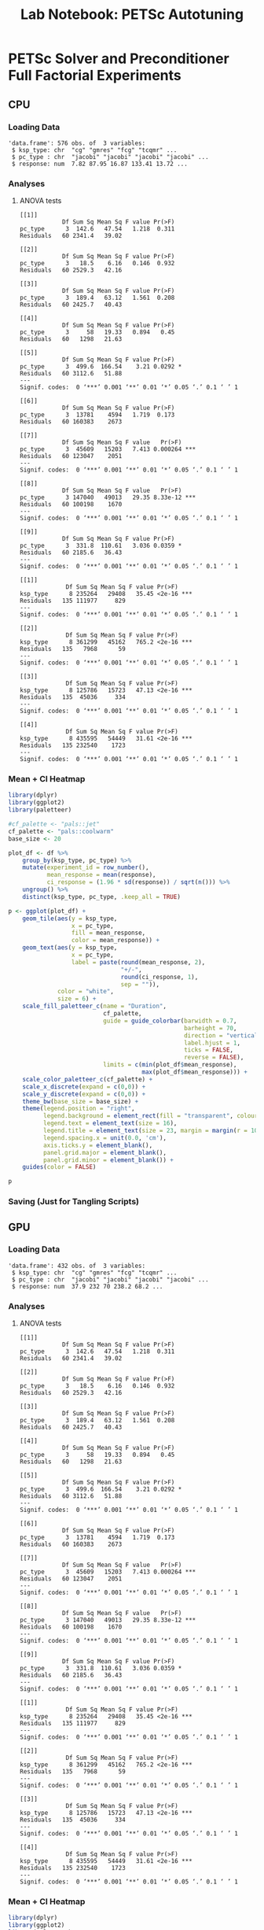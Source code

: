 #+STARTUP: overview indent inlineimages logdrawer
#+TITLE: Lab Notebook: PETSc Autotuning
#+AUTHOR:
#+LANGUAGE:    en
#+TAGS: noexport(n) Stats(S)
#+EXPORT_SELECT_TAGS: Blog
#+OPTIONS:   H:3 num:t toc:nil \n:nil @:t ::t |:t ^:t -:t f:t *:t <:t
#+OPTIONS:   TeX:t LaTeX:t skip:nil d:nil todo:t pri:nil tags:not-in-toc
#+EXPORT_SELECT_TAGS: export
#+EXPORT_EXCLUDE_TAGS: noexport
#+COLUMNS: %25ITEM %TODO %3PRIORITY %TAGS
#+SEQ_TODO: TODO(t!) STARTED(s!) WAITING(w@) APPT(a!) | DONE(d!) CANCELLED(c!) DEFERRED(f!)

#+LATEX_CLASS_OPTIONS: [a4paper]
#+LATEX_HEADER: \usepackage[margin=2cm]{geometry}
#+LATEX_HEADER: \usepackage{sourcecodepro}
#+LATEX_HEADER: \usepackage{booktabs}
#+LATEX_HEADER: \usepackage{array}
#+LATEX_HEADER: \usepackage{colortbl}
#+LATEX_HEADER: \usepackage{listings}
#+LATEX_HEADER: \usepackage{algpseudocode}
#+LATEX_HEADER: \usepackage{algorithm}
#+LATEX_HEADER: \usepackage{graphicx}
#+LATEX_HEADER: \usepackage[english]{babel}
#+LATEX_HEADER: \usepackage[scale=2]{ccicons}
#+LATEX_HEADER: \usepackage{hyperref}
#+LATEX_HEADER: \usepackage{relsize}
#+LATEX_HEADER: \usepackage{amsmath}
#+LATEX_HEADER: \usepackage{bm}
#+LATEX_HEADER: \usepackage{amsfonts}
#+LATEX_HEADER: \usepackage{wasysym}
#+LATEX_HEADER: \usepackage{float}
#+LATEX_HEADER: \usepackage{ragged2e}
#+LATEX_HEADER: \usepackage{textcomp}
#+LATEX_HEADER: \usepackage{pgfplots}
#+LATEX_HEADER: \usepackage{todonotes}
#+LATEX_HEADER: \usepgfplotslibrary{dateplot}
#+LATEX_HEADER: \lstdefinelanguage{Julia}%
#+LATEX_HEADER:   {morekeywords={abstract,struct,break,case,catch,const,continue,do,else,elseif,%
#+LATEX_HEADER:       end,export,false,for,function,immutable,mutable,using,import,importall,if,in,%
#+LATEX_HEADER:       macro,module,quote,return,switch,true,try,catch,type,typealias,%
#+LATEX_HEADER:       while,<:,+,-,::,/},%
#+LATEX_HEADER:    sensitive=true,%
#+LATEX_HEADER:    alsoother={$},%
#+LATEX_HEADER:    morecomment=[l]\#,%
#+LATEX_HEADER:    morecomment=[n]{\#=}{=\#},%
#+LATEX_HEADER:    morestring=[s]{"}{"},%
#+LATEX_HEADER:    morestring=[m]{'}{'},%
#+LATEX_HEADER: }[keywords,comments,strings]%
#+LATEX_HEADER: \lstset{ %
#+LATEX_HEADER:   backgroundcolor={},
#+LATEX_HEADER:   basicstyle=\ttfamily\scriptsize,
#+LATEX_HEADER:   breakatwhitespace=true,
#+LATEX_HEADER:   breaklines=true,
#+LATEX_HEADER:   captionpos=n,
# #+LATEX_HEADER:   escapeinside={\%*}{*)},
#+LATEX_HEADER:   extendedchars=true,
#+LATEX_HEADER:   frame=n,
#+LATEX_HEADER:   language=R,
#+LATEX_HEADER:   rulecolor=\color{black},
#+LATEX_HEADER:   showspaces=false,
#+LATEX_HEADER:   showstringspaces=false,
#+LATEX_HEADER:   showtabs=false,
#+LATEX_HEADER:   stepnumber=2,
#+LATEX_HEADER:   stringstyle=\color{gray},
#+LATEX_HEADER:   tabsize=2,
#+LATEX_HEADER: }
#+LATEX_HEADER: \renewcommand*{\UrlFont}{\ttfamily\smaller\relax}

* PETSc Solver and Preconditioner Full Factorial Experiments
** CPU
*** Loading Data
#+begin_SRC R :results output :session *R* :eval no-export :exports results :tangle "../plot_scripts/heatmaps.r"
df <- read.csv("../ExperimentalDesign/full_cpu_np20.csv")
str(df)
#+end_SRC

#+RESULTS:
: 'data.frame':	576 obs. of  3 variables:
:  $ ksp_type: chr  "cg" "gmres" "fcg" "tcqmr" ...
:  $ pc_type : chr  "jacobi" "jacobi" "jacobi" "jacobi" ...
:  $ response: num  7.82 87.95 16.87 133.41 13.72 ...
*** Analyses
**** ANOVA tests
#+begin_SRC R :results output :session *R* :eval no-export :exports results
library(dplyr)
obj <- df %>% group_by(ksp_type) %>% do(model = aov(response ~ pc_type, data = .))
lapply(obj$model, summary)
#+end_SRC

#+RESULTS:
#+begin_example
[[1]]
            Df Sum Sq Mean Sq F value Pr(>F)
pc_type      3  142.6   47.54   1.218  0.311
Residuals   60 2341.4   39.02

[[2]]
            Df Sum Sq Mean Sq F value Pr(>F)
pc_type      3   18.5    6.16   0.146  0.932
Residuals   60 2529.3   42.16

[[3]]
            Df Sum Sq Mean Sq F value Pr(>F)
pc_type      3  189.4   63.12   1.561  0.208
Residuals   60 2425.7   40.43

[[4]]
            Df Sum Sq Mean Sq F value Pr(>F)
pc_type      3     58   19.33   0.894   0.45
Residuals   60   1298   21.63

[[5]]
            Df Sum Sq Mean Sq F value Pr(>F)
pc_type      3  499.6  166.54    3.21 0.0292 *
Residuals   60 3112.6   51.88
---
Signif. codes:  0 ‘***’ 0.001 ‘**’ 0.01 ‘*’ 0.05 ‘.’ 0.1 ‘ ’ 1

[[6]]
            Df Sum Sq Mean Sq F value Pr(>F)
pc_type      3  13781    4594   1.719  0.173
Residuals   60 160383    2673

[[7]]
            Df Sum Sq Mean Sq F value   Pr(>F)
pc_type      3  45609   15203   7.413 0.000264 ***
Residuals   60 123047    2051
---
Signif. codes:  0 ‘***’ 0.001 ‘**’ 0.01 ‘*’ 0.05 ‘.’ 0.1 ‘ ’ 1

[[8]]
            Df Sum Sq Mean Sq F value   Pr(>F)
pc_type      3 147040   49013   29.35 8.33e-12 ***
Residuals   60 100198    1670
---
Signif. codes:  0 ‘***’ 0.001 ‘**’ 0.01 ‘*’ 0.05 ‘.’ 0.1 ‘ ’ 1

[[9]]
            Df Sum Sq Mean Sq F value Pr(>F)
pc_type      3  331.8  110.61   3.036 0.0359 *
Residuals   60 2185.6   36.43
---
Signif. codes:  0 ‘***’ 0.001 ‘**’ 0.01 ‘*’ 0.05 ‘.’ 0.1 ‘ ’ 1
#+end_example

#+begin_SRC R :results output :session *R* :eval no-export :exports results
library(dplyr)
obj <- df %>% group_by(pc_type) %>% do(model = aov(response ~ ksp_type, data = .))
lapply(obj$model, summary)
#+end_SRC

#+RESULTS:
#+begin_example
[[1]]
             Df Sum Sq Mean Sq F value Pr(>F)
ksp_type      8 235264   29408   35.45 <2e-16 ***
Residuals   135 111977     829
---
Signif. codes:  0 ‘***’ 0.001 ‘**’ 0.01 ‘*’ 0.05 ‘.’ 0.1 ‘ ’ 1

[[2]]
             Df Sum Sq Mean Sq F value Pr(>F)
ksp_type      8 361299   45162   765.2 <2e-16 ***
Residuals   135   7968      59
---
Signif. codes:  0 ‘***’ 0.001 ‘**’ 0.01 ‘*’ 0.05 ‘.’ 0.1 ‘ ’ 1

[[3]]
             Df Sum Sq Mean Sq F value Pr(>F)
ksp_type      8 125786   15723   47.13 <2e-16 ***
Residuals   135  45036     334
---
Signif. codes:  0 ‘***’ 0.001 ‘**’ 0.01 ‘*’ 0.05 ‘.’ 0.1 ‘ ’ 1

[[4]]
             Df Sum Sq Mean Sq F value Pr(>F)
ksp_type      8 435595   54449   31.61 <2e-16 ***
Residuals   135 232540    1723
---
Signif. codes:  0 ‘***’ 0.001 ‘**’ 0.01 ‘*’ 0.05 ‘.’ 0.1 ‘ ’ 1
#+end_example
*** Mean + CI Heatmap
#+begin_SRC R :results graphics output :session *R* :file "../pictures/cpu_means_heatmap.pdf" :width 10 :height 16 :eval no-export :tangle "../plot_scripts/heatmaps.r"
library(dplyr)
library(ggplot2)
library(paletteer)

#cf_palette <- "pals::jet"
cf_palette <- "pals::coolwarm"
base_size <- 20

plot_df <- df %>%
    group_by(ksp_type, pc_type) %>%
    mutate(experiment_id = row_number(),
           mean_response = mean(response),
           ci_response = (1.96 * sd(response)) / sqrt(n())) %>%
    ungroup() %>%
    distinct(ksp_type, pc_type, .keep_all = TRUE)

p <- ggplot(plot_df) +
    geom_tile(aes(y = ksp_type,
                  x = pc_type,
                  fill = mean_response,
                  color = mean_response)) +
    geom_text(aes(y = ksp_type,
                  x = pc_type,
                  label = paste(round(mean_response, 2),
                                "+/-",
                                round(ci_response, 1),
                                sep = "")),
              color = "white",
              size = 6) +
    scale_fill_paletteer_c(name = "Duration",
                           cf_palette,
                           guide = guide_colorbar(barwidth = 0.7,
                                                  barheight = 70,
                                                  direction = "vertical",
                                                  label.hjust = 1,
                                                  ticks = FALSE,
                                                  reverse = FALSE),
                           limits = c(min(plot_df$mean_response),
                                      max(plot_df$mean_response))) +
    scale_color_paletteer_c(cf_palette) +
    scale_x_discrete(expand = c(0,0)) +
    scale_y_discrete(expand = c(0,0)) +
    theme_bw(base_size = base_size) +
    theme(legend.position = "right",
          legend.background = element_rect(fill = "transparent", colour = NA),
          legend.text = element_text(size = 16),
          legend.title = element_text(size = 23, margin = margin(r = 10)),
          legend.spacing.x = unit(0.0, 'cm'),
          axis.ticks.y = element_blank(),
          panel.grid.major = element_blank(),
          panel.grid.minor = element_blank()) +
    guides(color = FALSE)

p
#+end_SRC

#+RESULTS:
[[file:../pictures/cpu_means_heatmap.pdf]]

*** Saving (Just for Tangling Scripts)
#+begin_SRC R :results output :session *R* :eval no-export :exports results :tangle "../plot_scripts/heatmaps.r"
ggsave("../pictures/cpu_means_heatmap.pdf",
       p,
       "pdf",
       width = 10,
       height = 16)

#+end_SRC
** GPU
*** Loading Data
#+begin_SRC R :results output :session *R* :eval no-export :exports results :tangle "../plot_scripts/heatmaps.r"
df <- read.csv("../ExperimentalDesign/full_gpu.csv")
str(df)
#+end_SRC

#+RESULTS:
: 'data.frame':	432 obs. of  3 variables:
:  $ ksp_type: chr  "cg" "gmres" "fcg" "tcqmr" ...
:  $ pc_type : chr  "jacobi" "jacobi" "jacobi" "jacobi" ...
:  $ response: num  37.9 232 70 238.2 68.2 ...
*** Analyses
**** ANOVA tests
#+begin_SRC R :results output :session *R* :eval no-export :exports results
library(dplyr)
obj <- df %>% group_by(ksp_type) %>% do(model = aov(response ~ pc_type, data = .))
lapply(obj$model, summary)
#+end_SRC

#+RESULTS:
#+begin_example
[[1]]
            Df Sum Sq Mean Sq F value Pr(>F)
pc_type      3  142.6   47.54   1.218  0.311
Residuals   60 2341.4   39.02

[[2]]
            Df Sum Sq Mean Sq F value Pr(>F)
pc_type      3   18.5    6.16   0.146  0.932
Residuals   60 2529.3   42.16

[[3]]
            Df Sum Sq Mean Sq F value Pr(>F)
pc_type      3  189.4   63.12   1.561  0.208
Residuals   60 2425.7   40.43

[[4]]
            Df Sum Sq Mean Sq F value Pr(>F)
pc_type      3     58   19.33   0.894   0.45
Residuals   60   1298   21.63

[[5]]
            Df Sum Sq Mean Sq F value Pr(>F)
pc_type      3  499.6  166.54    3.21 0.0292 *
Residuals   60 3112.6   51.88
---
Signif. codes:  0 ‘***’ 0.001 ‘**’ 0.01 ‘*’ 0.05 ‘.’ 0.1 ‘ ’ 1

[[6]]
            Df Sum Sq Mean Sq F value Pr(>F)
pc_type      3  13781    4594   1.719  0.173
Residuals   60 160383    2673

[[7]]
            Df Sum Sq Mean Sq F value   Pr(>F)
pc_type      3  45609   15203   7.413 0.000264 ***
Residuals   60 123047    2051
---
Signif. codes:  0 ‘***’ 0.001 ‘**’ 0.01 ‘*’ 0.05 ‘.’ 0.1 ‘ ’ 1

[[8]]
            Df Sum Sq Mean Sq F value   Pr(>F)
pc_type      3 147040   49013   29.35 8.33e-12 ***
Residuals   60 100198    1670
---
Signif. codes:  0 ‘***’ 0.001 ‘**’ 0.01 ‘*’ 0.05 ‘.’ 0.1 ‘ ’ 1

[[9]]
            Df Sum Sq Mean Sq F value Pr(>F)
pc_type      3  331.8  110.61   3.036 0.0359 *
Residuals   60 2185.6   36.43
---
Signif. codes:  0 ‘***’ 0.001 ‘**’ 0.01 ‘*’ 0.05 ‘.’ 0.1 ‘ ’ 1
#+end_example

#+begin_SRC R :results output :session *R* :eval no-export :exports results
library(dplyr)
obj <- df %>% group_by(pc_type) %>% do(model = aov(response ~ ksp_type, data = .))
lapply(obj$model, summary)
#+end_SRC

#+RESULTS:
#+begin_example
[[1]]
             Df Sum Sq Mean Sq F value Pr(>F)
ksp_type      8 235264   29408   35.45 <2e-16 ***
Residuals   135 111977     829
---
Signif. codes:  0 ‘***’ 0.001 ‘**’ 0.01 ‘*’ 0.05 ‘.’ 0.1 ‘ ’ 1

[[2]]
             Df Sum Sq Mean Sq F value Pr(>F)
ksp_type      8 361299   45162   765.2 <2e-16 ***
Residuals   135   7968      59
---
Signif. codes:  0 ‘***’ 0.001 ‘**’ 0.01 ‘*’ 0.05 ‘.’ 0.1 ‘ ’ 1

[[3]]
             Df Sum Sq Mean Sq F value Pr(>F)
ksp_type      8 125786   15723   47.13 <2e-16 ***
Residuals   135  45036     334
---
Signif. codes:  0 ‘***’ 0.001 ‘**’ 0.01 ‘*’ 0.05 ‘.’ 0.1 ‘ ’ 1

[[4]]
             Df Sum Sq Mean Sq F value Pr(>F)
ksp_type      8 435595   54449   31.61 <2e-16 ***
Residuals   135 232540    1723
---
Signif. codes:  0 ‘***’ 0.001 ‘**’ 0.01 ‘*’ 0.05 ‘.’ 0.1 ‘ ’ 1
#+end_example
*** Mean + CI Heatmap
#+begin_SRC R :results graphics output :session *R* :file "../pictures/gpu_means_heatmap.pdf" :width 10 :height 16 :eval no-export :tangle "../plot_scripts/heatmaps.r"
library(dplyr)
library(ggplot2)
library(paletteer)

#cf_palette <- "pals::jet"
cf_palette <- "pals::coolwarm"
base_size <- 20

plot_df <- df %>%
    group_by(ksp_type, pc_type) %>%
    mutate(experiment_id = row_number(),
           mean_response = mean(response),
           ci_response = (1.96 * sd(response)) / sqrt(n())) %>%
    ungroup() %>%
    distinct(ksp_type, pc_type, .keep_all = TRUE)

p <- ggplot(plot_df) +
    geom_tile(aes(y = ksp_type,
                  x = pc_type,
                  fill = mean_response,
                  color = mean_response)) +
    geom_text(aes(y = ksp_type,
                  x = pc_type,
                  label = paste(round(mean_response, 2),
                                "+/-",
                                round(ci_response, 1),
                                sep = "")),
              color = "white",
              size = 6) +
    scale_fill_paletteer_c(name = "Duration",
                           cf_palette,
                           guide = guide_colorbar(barwidth = 0.7,
                                                  barheight = 70,
                                                  direction = "vertical",
                                                  label.hjust = 1,
                                                  ticks = FALSE,
                                                  reverse = FALSE),
                           limits = c(min(plot_df$mean_response),
                                      max(plot_df$mean_response))) +
    scale_color_paletteer_c(cf_palette) +
    scale_x_discrete(expand = c(0,0)) +
    scale_y_discrete(expand = c(0,0)) +
    theme_bw(base_size = base_size) +
    theme(legend.position = "right",
          legend.background = element_rect(fill = "transparent", colour = NA),
          legend.text = element_text(size = 16),
          legend.title = element_text(size = 23, margin = margin(r = 10)),
          legend.spacing.x = unit(0.0, 'cm'),
          axis.ticks.y = element_blank(),
          panel.grid.major = element_blank(),
          panel.grid.minor = element_blank()) +
    guides(color = FALSE)

p
#+end_SRC

#+RESULTS:
[[file:../pictures/gpu_means_heatmap.pdf]]

*** Saving (Just for Tangling Scripts)
#+begin_SRC R :results output :session *R* :eval no-export :exports results :tangle "../plot_scripts/heatmaps.r"
ggsave("../pictures/gpu_means_heatmap.pdf",
       p,
       "pdf",
       width = 10,
       height = 16)

#+end_SRC
